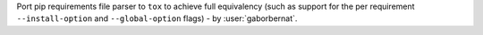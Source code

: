 Port pip requirements file parser to ``tox`` to achieve full equivalency (such as support for the per requirement
``--install-option`` and ``--global-option`` flags) - by :user:`gaborbernat`.
